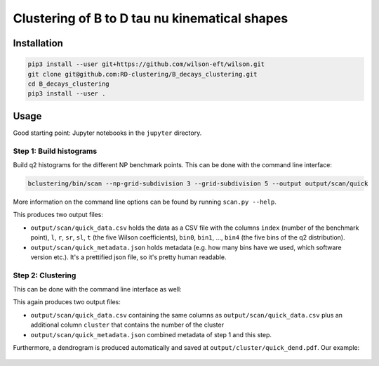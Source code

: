 Clustering of B to D tau nu kinematical shapes
==============================================

|Build Status| |Doc Status|

.. |Build Status| image:: https://travis-ci.org/RD-clustering/B_decays_clustering.svg?branch=master
   :target: https://travis-ci.org/RD-clustering/B_decays_clustering

.. |Doc Status| image:: https://readthedocs.org/projects/bclustering/badge/?version=latest
   :target: https://bclustering.readthedocs.io/en/latest/
   :alt: Documentation Status



Installation
------------

.. code:: sh

    pip3 install --user git+https://github.com/wilson-eft/wilson.git
    git clone git@github.com:RD-clustering/B_decays_clustering.git
    cd B_decays_clustering
    pip3 install --user .

Usage
-----

Good starting point: Jupyter notebooks in the ``jupyter`` directory.

Step 1: Build histograms
~~~~~~~~~~~~~~~~~~~~~~~~

Build q2 histograms for the different NP benchmark points.
This can be done with the command line interface:

.. code:: sh

    bclustering/bin/scan --np-grid-subdivision 3 --grid-subdivision 5 --output output/scan/quick

More information on the command line options can be found by running
``scan.py --help``.

This produces two output files:

- ``output/scan/quick_data.csv`` holds the data as a CSV file with the 
  columns ``index`` (number of the benchmark point), 
  ``l``, ``r``, ``sr``, ``sl``, ``t`` (the five Wilson coefficients),
  ``bin0``, ``bin1``, ..., ``bin4`` (the five bins of the q2 
  distribution). 
    
- ``output/scan/quick_metadata.json`` holds metadata (e.g. how many
  bins have we used, which software version etc.).
  It's a prettified json file, so it's pretty human readable.


Step 2: Clustering
~~~~~~~~~~~~~~~~~~
    
This can be done with the command line interface as well: 

.. code::bash

    bclustering/bin/cluster --input output/scan/quick.out --output output/cluster/quick

This again produces two output files:

- ``output/scan/quick_data.csv`` containing the same columns as 
  ``output/scan/quick_data.csv`` plus an additional column ``cluster``
  that contains the number of the cluster
    
- ``output/scan/quick_metadata.json`` combined metadata of step 1 and
  this step.
    
Furthermore, a dendrogram is produced automatically and saved at
``output/cluster/quick_dend.pdf``. Our example: 

.. figure:: https://raw.githubusercontent.com/celis/B_decays_clustering/master/readme_assets/quick_dend.png?raw=true)
    :alt: Dendrogram
    :align: center
